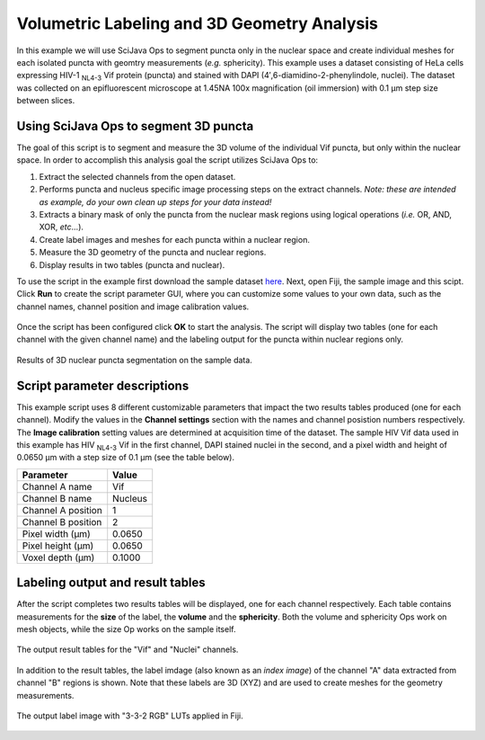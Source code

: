 ============================================
Volumetric Labeling and 3D Geometry Analysis
============================================

In this example we will use SciJava Ops to segment puncta only in the nuclear space and create individual
meshes for each isolated puncta with geomtry measurements (*e.g.* sphericity). This example uses a dataset consisting of
HeLa cells expressing HIV-1 :sub:`NL4-3` Vif protein (puncta) and stained with DAPI (4′,6-diamidino-2-phenylindole, nuclei).
The dataset was collected on an epifluorescent microscope at 1.45NA 100x magnification (oil immersion) with 0.1 μm step size between
slices.

Using SciJava Ops to segment 3D puncta
--------------------------------------

The goal of this script is to segment and measure the 3D volume of the individual Vif puncta, but only within the nuclear space. In order
to accomplish this analysis goal the script utilizes SciJava Ops to:

1. Extract the selected channels from the open dataset.
2. Performs puncta and nucleus specific image processing steps on the extract channels. *Note: these are intended as example, do your own clean up steps for your data instead!*
3. Extracts a binary mask of only the puncta from the nuclear mask regions using logical operations (*i.e.* OR, AND, XOR, *etc*...).
4. Create label images and meshes for each puncta within a nuclear region.
5. Measure the 3D geometry of the puncta and nuclear regions.
6. Display results in two tables (puncta and nuclear).

To use the script in the example first download the sample dataset `here`_. Next, open Fiji, the sample image and this scipt. Click **Run** to create the script parameter GUI,
where you can customize some values to your own data, such as the channel names, channel position and image calibration values.

.. figure:: https://media.scijava.org/scijava-ops/1.1.0/labeling_mesh_example_dialog.png
   :align: center

Once the script has been configured click **OK** to start the analysis. The script will display two tables (one for each channel with the given channel name) and the labeling
output for the puncta within nuclear regions only.

.. figure:: https://media.scijava.org/scijava-ops/1.1.0/labeling_mesh_example_1.gif
   :align: center

   Results of 3D nuclear puncta segmentation on the sample data.


Script parameter descriptions
-----------------------------

This example script uses 8 different customizable parameters that impact the two results tables produced (one for each channel). Modify the values in the **Channel settings** section with the names and channel posistion numbers respectively.
The **Image calibration** setting values are determined at acquisition time of the dataset. The sample HIV Vif data used in this example has HIV :sub:`NL4-3` Vif in the first channel, DAPI stained nuclei in the second,
and a pixel width and height of 0.0650 μm with a step size of 0.1 μm (see the table below).

+--------------------+---------+
| Parameter          | Value   |
+====================+=========+
| Channel A name     | Vif     |
+--------------------+---------+
| Channel B name     | Nucleus |
+--------------------+---------+
| Channel A position | 1       |
+--------------------+---------+
| Channel B position | 2       |
+--------------------+---------+
| Pixel width (μm)   | 0.0650  |
+--------------------+---------+
| Pixel height (μm)  | 0.0650  |
+--------------------+---------+
| Voxel depth (μm)   | 0.1000  |
+--------------------+---------+


Labeling output and result tables
---------------------------------

After the script completes two results tables will be displayed, one for each channel respectively. Each table contains measurements for the **size** of the label, the **volume** and the **sphericity**. Both the volume and sphericity Ops
work on mesh objects, while the size Op works on the sample itself.

.. figure:: https://media.scijava.org/scijava-ops/1.1.0/labeling_mesh_example_result_tables.png
   :align: center

   The output result tables for the "Vif" and "Nuclei" channels.

In addition to the result tables, the label imdage (also known as an *index image*) of the channel "A" data extracted from channel "B" regions is shown. Note that these labels are 3D (XYZ) and are used to create meshes for the geometry measurements.


.. figure:: https://media.scijava.org/scijava-ops/1.1.0/labeling_mesh_example_2.gif
   :width: 65%
   :align: center

   The output label image with "3-3-2 RGB" LUTs applied in Fiji.

.. tabs::

   .. code-tab:: python

        #@ OpEnvironment ops
        #@ UIService ui
        #@ ImgPlus img
        #@ String (visibility = MESSAGE, value = "<b>Channel settings</b>", required = false) ch_msg
        #@ String (label = "Channel A name", value = "Vif") ch_a_name
        #@ String (label = "Channel B name", value = "Nuclei") ch_b_name
        #@ Integer (label = "Channel A position", value = 1) ch_a
        #@ Integer (label = "Channel B position", value = 2) ch_b
        #@ String (visibility = MESSAGE, value = "<b>Image calibration</b>", required = false) cal_msg
        #@ Float (label = "Pixel width (um)", style = "format:0.0000", value = 0.065) x_cal
        #@ Float (label = "Pixel height (um)", style = "format:0.0000", value = 0.065) y_cal
        #@ Float (label = "Voxel depth (um)", style = "format:0.0000", value = 0.1) z_cal
        
        from net.imglib2.algorithm.labeling.ConnectedComponents import StructuringElement
        from net.imglib2.algorithm.neighborhood import HyperSphereShape
        from net.imglib2.roi import Regions
        from net.imglib2.roi.labeling import LabelRegions
        from net.imglib2.type.logic import BitType
        from net.imglib2.type.numeric.real import FloatType
        
        from org.scijava.table import DefaultGenericTable
        
        from jarray import array

        def extract_channel(image, ch):
            """Extract a channel from the input image.
        
            Extract the given channel from the input image.
        
            :param image:
        
                Input Img.
        
            :param ch:
        
                Channel number to extract.
        
            :return:
        
                A view of the extracted channel.
            """
            # find C and Z axis indicies
            c_idx = find_axis_index(image, "Channel")
        
            return ops.op("transform.hyperSliceView").input(image, c_idx, ch - 1).apply()
        
        
        def extract_inside_mask(mask_a, mask_b):
            """Extract the mask "A" data from regions inside mask "B".
        
            Extract the mask "A" data from regions inside mask "B" using
            logical operations.
        
            :param mask_a:
        
                Input mask "A", data to extract.
        
            :param mask_b:
        
                Input mask "B", region to extract from.
        
            :return:
            
                Mask with extracted "B" region with "A" data.
            """
            # create Img containers
            tmp = ops.op("create.img").input(mask_a, BitType()).apply()
            out = ops.op("create.img").input(mask_a, BitType()).apply()
        
            # perform logical operations on masks
            ops.op("logic.or").input(mask_a, mask_b).output(tmp).compute()
            ops.op("logic.xor").input(tmp, mask_b).output(out).compute()
            ops.op("copy.img").input(out).output(tmp).compute()
            ops.op("logic.xor").input(tmp, mask_a).output(out).compute()
        
            return out
        
        def find_axis_index(image, axis_label):
            """Find the index of the given axis label.
        
            Find the axis index of the given axis label. If no
            label match is found, return None.
        
            :param image:
        
                Input Img.
        
            :param axis_label:
        
                Axis label to find.
        
            :return:
        
                The index of the given axis label in the image.
            """
            for i in range(len(image.dimensionsAsLongArray())):
                if axis_label == image.axis(i).type().toString():
                    return i
                else:
                    continue
        
            return None
        
        
        def gaussian_subtraction(image, sigma):
            """Perform a Gaussian subtraction on an image.
        
            Apply a Gaussian blur and subtract from input image.
        
            :param image:
        
                Input Img.
        
            :param sigma:
        
                Sigma value.
        
            :return:
        
                Gaussian blur subtracted image.
            """
            blur = ops.op("filter.gauss").input(image, sigma).apply()
            out = ops.op("create.img").input(image, FloatType()).apply()
            ops.op("math.sub").input(image, blur).output(out).compute()
        
            return out
        
        # crop the input data to a 450 x 450 patch
        min_arr = array([370, 136, 0, 0], "l")
        max_arr = array([819, 585, 2, 59], "l")
        img_crop = ops.op("transform.intervalView").input(img, min_arr, max_arr).apply()
        img_crop = Views.dropSingletonDimensions(img_crop)
        img_crop = ops.op("transform.offsetView").input(img_crop, array([370, 136, 0, 0], "l")).apply()

        # extract channels
        ch_a_img = extract_channel(img_crop, ch_a)
        ch_b_img = extract_channel(img_crop, ch_b)

        # customize the following sections below for your own data
        # clean up channel "A" and create a mask
        ch_a_img = gaussian_subtraction(ch_a_img, 8.0)
        ch_a_ths = ops.op("create.img").input(ch_a_img, BitType()).apply()
        ops.op("threshold.triangle").input(ch_a_img).output(ch_a_ths).compute()
        ch_a_mask = ops.op("morphology.open").input(ch_a_ths, HyperSphereShape(1), 4).apply()
        
        # clean up channel "B" and create a mask
        ch_b_ths= ops.op("create.img").input(ch_b_img, BitType()).apply()
        ops.op("threshold.otsu").input(ch_b_img).output(ch_b_ths).compute()
        ch_b_mask = ops.op("morphology.open").input(ch_b_ths, HyperSphereShape(2), 4).apply()
        
        # extract mask "A" data from mask "B" region
        ch_ab_mask = extract_inside_mask(ch_a_mask, ch_b_mask)
        
        # create ImgLabelings from masks
        ab_labeling = ops.op("labeling.cca").input(ch_ab_mask, StructuringElement.EIGHT_CONNECTED).apply()
        b_labeling = ops.op("labeling.cca").input(ch_b_mask, StructuringElement.EIGHT_CONNECTED).apply()
        
        # create a table for the "AB" mask and make mesurements
        ab_table = DefaultGenericTable(3, 0)
        ab_table.setColumnHeader(0, "{} size (pixels)".format(ch_a_name))
        ab_table.setColumnHeader(1, "{} volume (um^3)".format(ch_a_name))
        ab_table.setColumnHeader(2, "{} sphericity".format(ch_a_name))
        ab_regs = LabelRegions(ab_labeling)
        i = 0
        for r in ab_regs:
            # create a sample of mask "A" data in "B" region
            sample = Regions.sample(r, ch_ab_mask)
            # create a crop needed to create a mesh
            crop = ops.op("transform.intervalView").input(
                    ch_ab_mask,
                    r.minAsDoubleArray(),
                    r.maxAsDoubleArray()
                    ).apply()
            mesh = ops.op("geom.marchingCubes").input(crop).apply()
            ab_table.appendRow()
            # measure mesh/sample geometry and stats
            ab_table.set("{} size (pixels)".format(ch_a_name), i, ops.op("stats.size").input(sample).apply())
            ab_table.set("{} volume (um^3)".format(ch_a_name), i, ops.op("geom.size").input(mesh).apply().getRealFloat() * (x_cal * y_cal * z_cal))
            ab_table.set("{} sphericity".format(ch_a_name), i, ops.op("geom.sphericity").input(mesh).apply())
            i += 1
        # create a table for the "B" mask and make measurements
        b_table = DefaultGenericTable(3, 0)
        b_table.setColumnHeader(0, "{} size (pixels)".format(ch_b_name))
        b_table.setColumnHeader(1, "{} volume (um^3)".format(ch_b_name))
        b_table.setColumnHeader(2, "{} sphericity".format(ch_b_name))
        b_regs = LabelRegions(b_labeling)
        j = 0
        for r in b_regs:
            # create a sample of mask "B" data in "B" region
            sample = Regions.sample(r, ch_b_mask)
            # create a crop needed to create a mesh
            crop = ops.op("transform.intervalView").input(
                    ch_b_mask,
                    r.minAsDoubleArray(),
                    r.maxAsDoubleArray()
                    ).apply()
            mesh = ops.op("geom.marchingCubes").input(crop).apply()
            b_table.appendRow()
            # measure mesh/sample geometry and stats
            b_table.set("{} size (pixels)".format(ch_b_name), j, ops.op("stats.size").input(sample).apply())
            b_table.set("{} volume (um^3)".format(ch_b_name), j, ops.op("geom.size").input(mesh).apply().getRealFloat() * (x_cal * y_cal * z_cal))
            b_table.set("{} sphericity".format(ch_b_name), j, ops.op("geom.sphericity").input(mesh).apply())
            j += 1
        
        # display results tables and labeling image
        ui.show(ab_labeling.getIndexImg())
        ui.show("{} results table".format(ch_a_name), ab_table)
        ui.show("{} results table".format(ch_b_name), b_table)

.. _`here`: https://media.scijava.org/scijava-ops/1.0.0/hela_hiv_vif.tif
